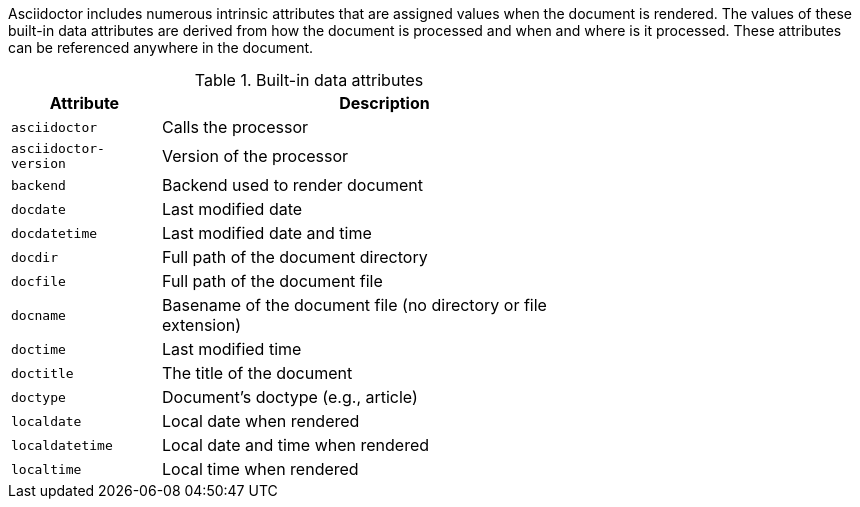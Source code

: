 ////
Included in:

- user-manual: Built-in data attributes
////

Asciidoctor includes numerous intrinsic attributes that are assigned values when the document is rendered.
The values of these built-in data attributes are derived from how the document is processed and when and where is it processed.
These attributes can be referenced anywhere in the document.

// tag::table[]
.Built-in data attributes
[width="70%",cols="1m,3"]
|===
|Attribute |Description

|asciidoctor
|Calls the processor

|asciidoctor-version
|Version of the processor

|backend
|Backend used to render document

|docdate
|Last modified date

|docdatetime
|Last modified date and time

|docdir
|Full path of the document directory

|docfile
|Full path of the document file

|docname
|Basename of the document file (no directory or file extension)

|doctime
|Last modified time

|doctitle
|The title of the document

|doctype
|Document's doctype (e.g., article)

|localdate
|Local date when rendered

|localdatetime
|Local date and time when rendered

|localtime
|Local time when rendered
|===
// end::table[]
